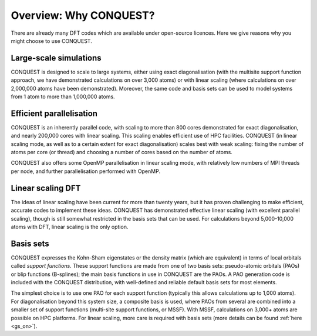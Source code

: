.. _overview:

=======================
Overview: Why CONQUEST?
=======================

There are already many DFT codes which are available under open-source
licences.  Here we give reasons why you might choose to use CONQUEST.

.. _over_large:

Large-scale simulations
-----------------------
CONQUEST is designed to scale to large systems, either using exact
diagonalisation (with the multisite support function approach, we have
demonstrated calculations on over 3,000 atoms) or with linear scaling
(where calculations on over 2,000,000 atoms have been demonstrated).
Moreover, the same code and basis sets can be used to model systems
from 1 atom to more than 1,000,000 atoms.

.. _over_para:

Efficient parallelisation
-------------------------
CONQUEST is an inherently parallel code, with scaling to more than 800
cores demonstrated for exact diagonalisation, and nearly 200,000 cores
with linear scaling.  This scaling enables efficient use of HPC
facilities.  CONQUEST (in linear scaling mode, as well as to a certain
extent for exact diagonalisation) scales best with weak scaling:
fixing the number of atoms per core (or thread) and choosing a number
of cores based on the number of atoms.

CONQUEST also offers some OpenMP parallelisation in linear scaling
mode, with relatively low numbers of MPI threads per node, and further
parallelisation performed with OpenMP.

.. _over_on:

Linear scaling DFT
------------------
The ideas of linear scaling have been current for more than twenty
years, but it has proven challenging to make efficient, accurate codes
to implement these ideas.  CONQUEST has demonstrated effective linear
scaling (with excellent parallel scaling), though is still somewhat
restricted in the basis sets that can be used.  For calculations
beyond 5,000-10,000 atoms with DFT, linear scaling is the only option.

.. _over_basis:

Basis sets
----------
CONQUEST expresses the Kohn-Sham eigenstates or the density matrix
(which are equivalent) in terms of local orbitals called *support
functions*.  These support functions are made from one of two basis
sets: pseudo-atomic orbitals (PAOs) or blip functions (B-splines);
the main basis functions in use in CONQUEST are the PAOs.  A PAO
generation code is included with the CONQUEST distribution, with
well-defined and reliable default basis sets for most elements.

The simplest choice is to use one PAO for each support function (typically
this allows calculations up to 1,000 atoms).  For diagonalisation
beyond this system size, a composite basis is used,
where PAOs from several are combined into a smaller set of support functions
(multi-site support functions, or MSSF).  With MSSF, calculations on
3,000+ atoms are possible on HPC platforms.  For linear scaling, more
care is required with basis sets (more details can be found :ref:`here
<gs_on>`).

